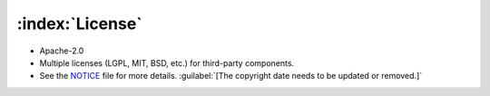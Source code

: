 .. _license:

================
:index:`License`
================

-  Apache-2.0
-  Multiple licenses (LGPL, MIT, BSD, etc.) for third-party components.
-  See the `NOTICE <https://github.com/nexB/scancode-workbench/blob/develop/NOTICE>`__ file for more details.  :guilabel:`[The copyright date needs to be updated or removed.]`
